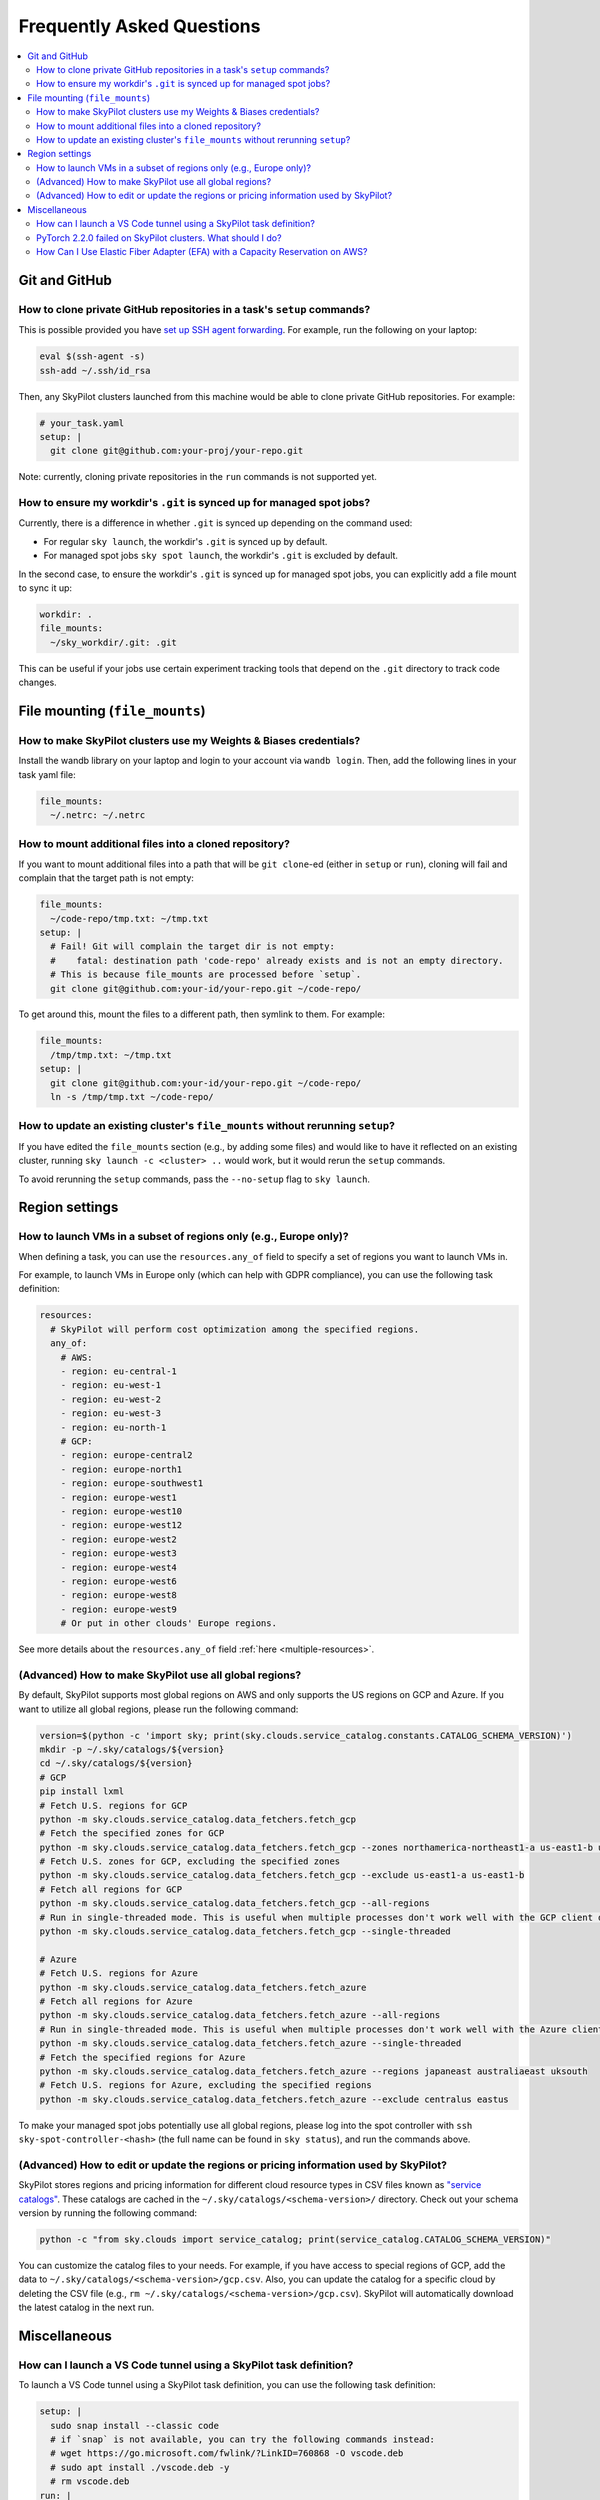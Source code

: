 .. _sky-faq:

Frequently Asked Questions
==========================


.. contents::
    :local:
    :depth: 2

Git and GitHub
--------------

How to clone private GitHub repositories in a task's ``setup`` commands?
~~~~~~~~~~~~~~~~~~~~~~~~~~~~~~~~~~~~~~~~~~~~~~~~~~~~~~~~~~~~~~~~~~~~~~~~

This is possible provided you have `set up SSH agent forwarding <https://docs.github.com/en/developers/overview/using-ssh-agent-forwarding>`_.
For example, run the following on your laptop:

.. code-block:: bash

   eval $(ssh-agent -s)
   ssh-add ~/.ssh/id_rsa

Then, any SkyPilot clusters launched from this machine would be able to clone private GitHub repositories. For example:

.. code-block:: yaml

    # your_task.yaml
    setup: |
      git clone git@github.com:your-proj/your-repo.git

Note: currently, cloning private repositories in the ``run`` commands is not supported yet.

How to ensure my workdir's ``.git`` is synced up for managed spot jobs?
~~~~~~~~~~~~~~~~~~~~~~~~~~~~~~~~~~~~~~~~~~~~~~~~~~~~~~~~~~~~~~~~~~~~~~~

Currently, there is a difference in whether ``.git`` is synced up depending on the command used:

- For regular ``sky launch``, the workdir's ``.git`` is synced up by default.
- For managed spot jobs ``sky spot launch``, the workdir's ``.git`` is excluded by default.

In the second case, to ensure the workdir's ``.git`` is synced up for managed spot jobs, you can explicitly add a file mount to sync it up:

.. code-block:: yaml

  workdir: .
  file_mounts:
    ~/sky_workdir/.git: .git

This can be useful if your jobs use certain experiment tracking tools that depend on the ``.git`` directory to track code changes.

File mounting (``file_mounts``)
-------------------------------

How to make SkyPilot clusters use my Weights & Biases credentials?
~~~~~~~~~~~~~~~~~~~~~~~~~~~~~~~~~~~~~~~~~~~~~~~~~~~~~~~~~~~~~~~~~~

Install the wandb library on your laptop and login to your account via ``wandb login``.
Then, add the following lines in your task yaml file:

.. code-block:: yaml

  file_mounts:
    ~/.netrc: ~/.netrc

How to mount additional files into a cloned repository?
~~~~~~~~~~~~~~~~~~~~~~~~~~~~~~~~~~~~~~~~~~~~~~~~~~~~~~~

If you want to mount additional files into a path that will be ``git clone``-ed (either in ``setup`` or ``run``), cloning will fail and complain that the target path is not empty:

.. code-block:: yaml

  file_mounts:
    ~/code-repo/tmp.txt: ~/tmp.txt
  setup: |
    # Fail! Git will complain the target dir is not empty:
    #    fatal: destination path 'code-repo' already exists and is not an empty directory.
    # This is because file_mounts are processed before `setup`.
    git clone git@github.com:your-id/your-repo.git ~/code-repo/

To get around this, mount the files to a different path, then symlink to them.  For example:

.. code-block:: yaml

  file_mounts:
    /tmp/tmp.txt: ~/tmp.txt
  setup: |
    git clone git@github.com:your-id/your-repo.git ~/code-repo/
    ln -s /tmp/tmp.txt ~/code-repo/


How to update an existing cluster's ``file_mounts`` without rerunning ``setup``?
~~~~~~~~~~~~~~~~~~~~~~~~~~~~~~~~~~~~~~~~~~~~~~~~~~~~~~~~~~~~~~~~~~~~~~~~~~~~~~~~

If you have edited the ``file_mounts`` section (e.g., by adding some files) and would like to have it reflected on an existing cluster, running ``sky launch -c <cluster> ..`` would work, but it would rerun the ``setup`` commands.

To avoid rerunning the ``setup`` commands, pass the ``--no-setup`` flag to ``sky launch``.


Region settings
---------------

How to launch VMs in a subset of regions only (e.g., Europe only)?
~~~~~~~~~~~~~~~~~~~~~~~~~~~~~~~~~~~~~~~~~~~~~~~~~~~~~~~~~~~~~~~~~~~~~~~

When defining a task, you can use the ``resources.any_of`` field to specify a set of regions you want to launch VMs in.

For example, to launch VMs in Europe only (which can help with GDPR compliance), you can use the following task definition:

.. code-block:: yaml

  resources:
    # SkyPilot will perform cost optimization among the specified regions.
    any_of:
      # AWS:
      - region: eu-central-1
      - region: eu-west-1
      - region: eu-west-2
      - region: eu-west-3
      - region: eu-north-1
      # GCP:
      - region: europe-central2
      - region: europe-north1
      - region: europe-southwest1
      - region: europe-west1
      - region: europe-west10
      - region: europe-west12
      - region: europe-west2
      - region: europe-west3
      - region: europe-west4
      - region: europe-west6
      - region: europe-west8
      - region: europe-west9
      # Or put in other clouds' Europe regions.

See more details about the ``resources.any_of`` field :ref:`here <multiple-resources>`.

(Advanced) How to make SkyPilot use all global regions?
~~~~~~~~~~~~~~~~~~~~~~~~~~~~~~~~~~~~~~~~~~~~~~~~~~~~~~~

By default, SkyPilot supports most global regions on AWS and only supports the US regions on GCP and Azure. If you want to utilize all global regions, please run the following command:

.. code-block:: bash

  version=$(python -c 'import sky; print(sky.clouds.service_catalog.constants.CATALOG_SCHEMA_VERSION)')
  mkdir -p ~/.sky/catalogs/${version}
  cd ~/.sky/catalogs/${version}
  # GCP
  pip install lxml
  # Fetch U.S. regions for GCP
  python -m sky.clouds.service_catalog.data_fetchers.fetch_gcp
  # Fetch the specified zones for GCP
  python -m sky.clouds.service_catalog.data_fetchers.fetch_gcp --zones northamerica-northeast1-a us-east1-b us-east1-c
  # Fetch U.S. zones for GCP, excluding the specified zones
  python -m sky.clouds.service_catalog.data_fetchers.fetch_gcp --exclude us-east1-a us-east1-b
  # Fetch all regions for GCP
  python -m sky.clouds.service_catalog.data_fetchers.fetch_gcp --all-regions
  # Run in single-threaded mode. This is useful when multiple processes don't work well with the GCP client due to SSL issues.
  python -m sky.clouds.service_catalog.data_fetchers.fetch_gcp --single-threaded

  # Azure
  # Fetch U.S. regions for Azure
  python -m sky.clouds.service_catalog.data_fetchers.fetch_azure
  # Fetch all regions for Azure
  python -m sky.clouds.service_catalog.data_fetchers.fetch_azure --all-regions
  # Run in single-threaded mode. This is useful when multiple processes don't work well with the Azure client due to SSL issues.
  python -m sky.clouds.service_catalog.data_fetchers.fetch_azure --single-threaded
  # Fetch the specified regions for Azure
  python -m sky.clouds.service_catalog.data_fetchers.fetch_azure --regions japaneast australiaeast uksouth
  # Fetch U.S. regions for Azure, excluding the specified regions
  python -m sky.clouds.service_catalog.data_fetchers.fetch_azure --exclude centralus eastus

To make your managed spot jobs potentially use all global regions, please log into the spot controller with ``ssh sky-spot-controller-<hash>``
(the full name can be found in ``sky status``), and run the commands above.


(Advanced) How to edit or update the regions or pricing information used by SkyPilot?
~~~~~~~~~~~~~~~~~~~~~~~~~~~~~~~~~~~~~~~~~~~~~~~~~~~~~~~~~~~~~~~~~~~~~~~~~~~~~~~~~~~~~

SkyPilot stores regions and pricing information for different cloud resource types in CSV files known as
`"service catalogs" <https://github.com/skypilot-org/skypilot-catalog>`_.
These catalogs are cached in the ``~/.sky/catalogs/<schema-version>/`` directory.
Check out your schema version by running the following command:

.. code-block:: bash

  python -c "from sky.clouds import service_catalog; print(service_catalog.CATALOG_SCHEMA_VERSION)"

You can customize the catalog files to your needs.
For example, if you have access to special regions of GCP, add the data to ``~/.sky/catalogs/<schema-version>/gcp.csv``.
Also, you can update the catalog for a specific cloud by deleting the CSV file (e.g., ``rm ~/.sky/catalogs/<schema-version>/gcp.csv``).
SkyPilot will automatically download the latest catalog in the next run.

Miscellaneous
-------------

How can I launch a VS Code tunnel using a SkyPilot task definition?
~~~~~~~~~~~~~~~~~~~~~~~~~~~~~~~~~~~~~~~~~~~~~~~~~~~~~~~~~~~~~~~~~~~~~~~~~~~~~~~~

To launch a VS Code tunnel using a SkyPilot task definition, you can use the following task definition:

.. code-block:: yaml

    setup: |
      sudo snap install --classic code
      # if `snap` is not available, you can try the following commands instead:
      # wget https://go.microsoft.com/fwlink/?LinkID=760868 -O vscode.deb
      # sudo apt install ./vscode.deb -y
      # rm vscode.deb
    run: |
      code tunnel --accept-server-license-terms

Note that you'll be prompted to authenticate with your GitHub account to launch a VS Code tunnel.

PyTorch 2.2.0 failed on SkyPilot clusters. What should I do?
~~~~~~~~~~~~~~~~~~~~~~~~~~~~~~~~~~~~~~~~~~~~~~~~~~~~~~~~~~~~

The latest PyTorch release (2.2.0) has a version conflict with the default cuDNN version on SkyPilot clusters, which may raise a segmentation fault when you run the job.

To fix this, you can choose one of the following solutions:

1. Use older version of PyTorch (like 2.1.0) instead of 2.2.0, i.e. :code:`pip install "torch<2.2"`;
2. Remove the cuDNN from the cluster's :code:`LD_LIBRARY_PATH` by adding the following line to your task:

.. code-block:: yaml

  run: |
    export LD_LIBRARY_PATH=$(echo $LD_LIBRARY_PATH | sed 's|:/usr/local/cuda/lib64||g; s|/usr/local/cuda/lib64:||g; s|/usr/local/cuda/lib64||g')
    # Other commands using PyTorch 2.2.0
    ...

How Can I Use Elastic Fiber Adapter (EFA) with a Capacity Reservation on AWS?
~~~~~~~~~~~~~~~~~~~~~~~~~~~~~~~~~~~~~~~~~~~~~~~~~~~~~~~~~~~~~~~~~~~~~~~~~~~~~~~~~~~~

1. Install the aws cli tool

2. Download `this cloud formation input json <https://gist.github.com/jasonkrone/7e6a446b24e1bc93ed0c25869e5353ff>`__ and `this cloud formation template <https://gist.github.com/jasonkrone/7e6a446b24e1bc93ed0c25869e5353ff>`__.
    - Credit to Sean Smith at AWS for creating the cloud formation template.

3. Edit the coudformation input json to specify the values for VPCName, PrimarySubnetAZ, and CreateS3Endpoint

4. Make a VPC and security group using cloudformation

    .. code-block:: bash

       aws cloudformation create-stack \
        --cli-input-json file://./configs/cloud_formation/cli-input.json \
        --template-body "$(cat ./configs/cloud_formation/parallelcluster-prerequisites.yaml)" \
        --capabilities CAPABILITY_IAM

5. Launch your head node via skypilot.
    - edit the ~/.sky/config.yaml file to include the head node security group name and vpc name

        .. code-block:: yaml

             aws:
               security_group_name: {your-security-group-name}
               vpc_name: {your-vpc-name}

    - launch the head node via

        .. code-block:: bash

            sky launch ./configs/sky/train/capacity_reservation/head_node.yaml

    - for reference, here's what was in head_node.yaml

        .. code-block:: yaml

             name: capacity-res-head-node

             resources:
               instance_type: m5.8xlarge
               cloud: aws
               region: us-east-1
               zone: us-east-1f

             num_nodes: 1

             workdir: ~/Developer/jpt

             setup:
               echo "setup"

             run: |
               echo "running"

6. Launch the worker nodes via skypilot
    - Edit the ~/.sky/config.yaml file to (a) specify the worker node security group name (b) set use_internal_ip to true (c) list the ssh_proxy_command to connect to the workers via the head node.

        .. code-block:: yaml

              aws:
                  security_group_name: my-worker-security-group
                  vpc_name: {your-vpc-name}
                  use_internal_ips: true
                  ssh_proxy_command: ssh -W %h:%p -i ~/.ssh/sky-key -o StrictHostKeyChecking=no ubuntu@{host-ip-address}

    - Modify the networking interface section of _create_instances inside aws/instance.py to use EFA. Note: here we assume you're using a P.5 instance which supports 32 cards.

        .. code-block:: python

              use_efa = True
              # https://docs.aws.amazon.com/AWSEC2/latest/UserGuide/p5-efa.html
              if use_efa:
                  network_interfaces = [{
                      'SubnetId': subnet_id,
                      "NetworkCardIndex": 0,
                      "DeviceIndex": 0,
                      "AssociatePublicIpAddress": False,
                      "Groups": security_group_ids,
                      "InterfaceType": "efa",
                      "DeleteOnTermination": True
                  }]
                  for card_idx in range(1, 32):
                      network_interfaces.append({
                          'SubnetId': subnet_id,
                          "NetworkCardIndex": card_idx,
                          "DeviceIndex": 1,
                          "InterfaceType": "efa",
                          "AssociatePublicIpAddress": False,
                          "Groups": security_group_ids,
                          "DeleteOnTermination": True
                      })
              conf['NetworkInterfaces'] = network_interfaces

    - If you're using a capacity reservation, modify the aws-ray.yaml.j2 template to include the reservation info i.e.

        .. code-block:: yaml

                 InstanceMarketOptions:
                      MarketType: capacity-block
                 CapacityReservationSpecification:
                   CapacityReservationTarget:
                     CapacityReservationId: {reservation-id}

    - If you're using a capacity reservation, modify _create_node_tag in aws/instance.py to filter out keys that are reserved for AWS internal use

        .. code-block:: python

               target_instance_tags = [tag for tag in target_instance.tags if tag["Key"][:4] != "aws:"]
               ec2.meta.client.create_tags(
                   Resources=[target_instance.id],
                   Tags=target_instance_tags + node_tag,
               )

